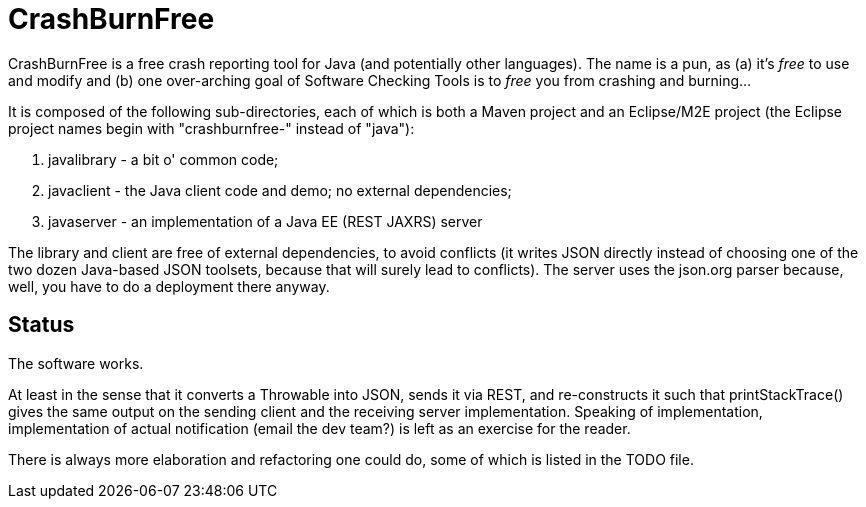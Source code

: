 = CrashBurnFree

CrashBurnFree is a free crash reporting tool for Java (and potentially other languages).
The name is a pun, as (a) it's _free_ to use and modify and 
(b) one over-arching goal of Software Checking Tools 
is to _free_ you from crashing and burning...

It is composed of the following sub-directories, each of which is both
a Maven project and an Eclipse/M2E project (the Eclipse project names begin
with "crashburnfree-" instead of "java"):

. javalibrary - a bit o' common code;
. javaclient - the Java client code and demo; no external dependencies;
. javaserver - an implementation of a Java EE (REST JAXRS) server

The library and client are free of external dependencies, to avoid
conflicts (it writes JSON directly instead of choosing one of the two
dozen Java-based JSON toolsets, because that will surely lead to conflicts).
The server uses the json.org parser because, well, you have to do a
deployment there anyway.

== Status

The software works. 

At least in the sense that it converts a Throwable into JSON,
sends it via REST, and re-constructs it such that printStackTrace()
gives the same output on the sending client and the receiving server
implementation. Speaking of implementation, implementation of actual
notification (email the dev team?) is left as an exercise for the reader.

There is always more elaboration and refactoring one could do, 
some of which is listed in the TODO file.
